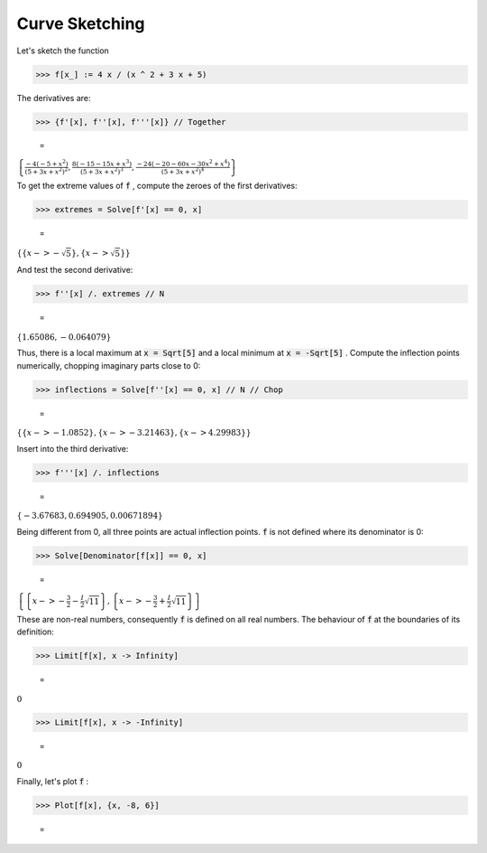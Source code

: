 Curve Sketching
===============

Let's sketch the function

>>> f[x_] := 4 x / (x ^ 2 + 3 x + 5)



The derivatives are:

>>> {f'[x], f''[x], f'''[x]} // Together

    =
:math:`\left\{\frac{-4 \left(-5+x^2\right)}{{\left(5+3 x+x^2\right)}^2},\frac{8 \left(-15-15 x+x^3\right)}{{\left(5+3 x+x^2\right)}^3},\frac{-24 \left(-20-60 x-30 x^2+x^4\right)}{{\left(5+3 x+x^2\right)}^4}\right\}`



To get the extreme values of :code:`f` , compute the zeroes of the first derivatives:

>>> extremes = Solve[f'[x] == 0, x]

    =
:math:`\left\{\left\{x->-\sqrt{5}\right\},\left\{x->\sqrt{5}\right\}\right\}`



And test the second derivative:

>>> f''[x] /. extremes // N

    =
:math:`\left\{1.65086,-0.064079\right\}`



Thus, there is a local maximum at :code:`x = Sqrt[5]`  and a local minimum at :code:`x = -Sqrt[5]` .
Compute the inflection points numerically, chopping imaginary parts close to 0:

>>> inflections = Solve[f''[x] == 0, x] // N // Chop

    =
:math:`\left\{\left\{x->-1.0852\right\},\left\{x->-3.21463\right\},\left\{x->4.29983\right\}\right\}`



Insert into the third derivative:

>>> f'''[x] /. inflections

    =
:math:`\left\{-3.67683,0.694905,0.00671894\right\}`



Being different from 0, all three points are actual inflection points.
:code:`f`  is not defined where its denominator is 0:

>>> Solve[Denominator[f[x]] == 0, x]

    =
:math:`\left\{\left\{x->-\frac{3}{2}-\frac{I}{2} \sqrt{11}\right\},\left\{x->-\frac{3}{2}+\frac{I}{2} \sqrt{11}\right\}\right\}`



These are non-real numbers, consequently :code:`f`  is defined on all real numbers.
The behaviour of :code:`f`  at the boundaries of its definition:

>>> Limit[f[x], x -> Infinity]

    =
:math:`0`


>>> Limit[f[x], x -> -Infinity]

    =
:math:`0`



Finally, let's plot :code:`f` :

>>> Plot[f[x], {x, -8, 6}]

    =
.. image:: asy_Manual_Further_Tutorial_Examples_Curve_Sketching_3clg1xkv.png
    :align: center



